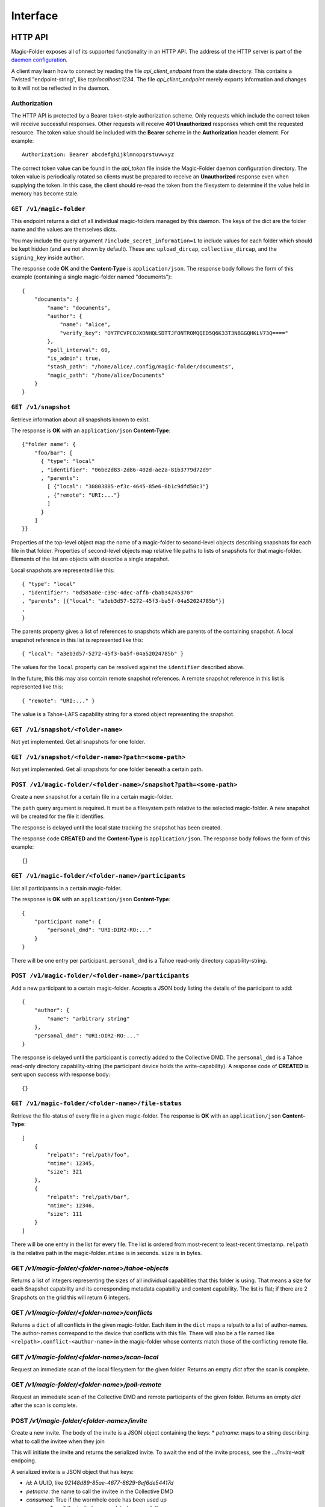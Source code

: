 Interface
=========

HTTP API
--------

Magic-Folder exposes all of its supported functionality in an HTTP API.
The address of the HTTP server is part of the `daemon configuration`_.

A client may learn how to connect by reading the file `api_client_endpoint` from the state directory.
This contains a Twisted "endpoint-string", like `tcp:localhost:1234`.
The file `api_client_endpoint` merely exports information and changes to it will not be reflected in the daemon.


Authorization
~~~~~~~~~~~~~

The HTTP API is protected by a Bearer token-style authorization scheme.
Only requests which include the correct token will receive successful responses.
Other requests will receive **401 Unauthorized** responses which omit the requested resource.
The token value should be included with the **Bearer** scheme in the **Authorization** header element.
For example::

  Authorization: Bearer abcdefghijklmnopqrstuvwxyz

The correct token value can be found in the *api_token* file inside the Magic-Folder daemon configuration directory.
The token value is periodically rotated so clients must be prepared to receive an **Unauthorized** response even when supplying the token.
In this case,
the client should re-read the token from the filesystem to determine if the value held in memory has become stale.

.. _`daemon configuration`: :ref:`config`

``GET /v1/magic-folder``
~~~~~~~~~~~~~~~~~~~~~~~~

This endpoint returns a dict of all individual magic-folders managed by this daemon.
The keys of the dict are the folder name and the values are themselves dicts.

You may include the query argument ``?include_secret_information=1`` to include values for each folder which should be kept hidden (and are not shown by default).
These are: ``upload_dircap``, ``collective_dircap``, and the ``signing_key`` inside ``author``.

The response code **OK** and the **Content-Type** is ``application/json``.
The response body follows the form of this example (containing a single magic-folder named "documents")::

    {
        "documents": {
            "name": "documents",
            "author": {
                "name": "alice",
                "verify_key": "OY7FCVPCOJXDNHQLSDTTJFONTROMQQED5Q6K33T3NBGGQHKLV73Q===="
            },
            "poll_interval": 60,
            "is_admin": true,
            "stash_path": "/home/alice/.config/magic-folder/documents",
            "magic_path": "/home/alice/Documents"
        }
    }


``GET /v1/snapshot``
~~~~~~~~~~~~~~~~~~~~

Retrieve information about all snapshots known to exist.

The response is **OK** with an ``application/json`` **Content-Type**::

  {"folder name": {
      "foo/bar": [
        { "type": "local"
        , "identifier": "06be2d83-2d86-402d-ae2a-81b3779d72d9"
        , "parents":
	  [ {"local": "30803885-ef3c-4645-85e6-6b1c9dfd50c3"}
	  , {"remote": "URI:..."}
	  ]
        }
      ]
  }}

Properties of the top-level object map the name of a magic-folder to second-level objects describing snapshots for each file in that folder.
Properties of second-level objects map relative file paths to lists of snapshots for that magic-folder.
Elements of the list are objects with describe a single snapshot.

Local snapshots are represented like this::

  { "type": "local"
  , "identifier": "0d585a0e-c39c-4dec-affb-cbab34245370"
  , "parents": [{"local": "a3eb3d57-5272-45f3-ba5f-04a52024785b"}]
  ,
  }

The parents property gives a list of references to snapshots which are parents of the containing snapshot.
A local snapshot reference in this list is represented like this::

  { "local": "a3eb3d57-5272-45f3-ba5f-04a52024785b" }

The values for the ``local`` property can be resolved against the ``identifier`` described above.

In the future,
this this may also contain remote snapshot references.
A remote snapshot reference in this list is represented like this::

  { "remote": "URI:..." }

The value is a Tahoe-LAFS capability string for a stored object representing the snapshot.

``GET /v1/snapshot/<folder-name>``
~~~~~~~~~~~~~~~~~~~~~~~~~~~~~~~~~~

Not yet implemented.
Get all snapshots for one folder.


``GET /v1/snapshot/<folder-name>?path=<some-path>``
~~~~~~~~~~~~~~~~~~~~~~~~~~~~~~~~~~~~~~~~~~~~~~~~~~~

Not yet implemented.
Get all snapshots for one folder beneath a certain path.


``POST /v1/magic-folder/<folder-name>/snapshot?path=<some-path>``
~~~~~~~~~~~~~~~~~~~~~~~~~~~~~~~~~~~~~~~~~~~~~~~~~~~~

Create a new snapshot for a certain file in a certain magic-folder.

The ``path`` query argument is required.
It must be a filesystem path relative to the selected magic-folder.
A new snapshot will be created for the file it identifies.

The response is delayed until the local state tracking the snapshot has been created.

The response code **CREATED** and the **Content-Type** is ``application/json``.
The response body follows the form of this example::

  {}


``GET /v1/magic-folder/<folder-name>/participants``
~~~~~~~~~~~~~~~~~~~~~~~~~~~~~~~~~~~~~~~~~~~~~~~~~~~

List all participants in a certain magic-folder.

The response is **OK** with an ``application/json`` **Content-Type**::

    {
        "participant name": {
            "personal_dmd": "URI:DIR2-RO:..."
        }
    }

There will be one entry per participant.
``personal_dmd`` is a Tahoe read-only directory capability-string.


``POST /v1/magic-folder/<folder-name>/participants``
~~~~~~~~~~~~~~~~~~~~~~~~~~~~~~~~~~~~~~~~~~~~~~~~~~~~

Add a new participant to a certain magic-folder.
Accepts a JSON body listing the details of the participant to add::

    {
        "author": {
            "name": "arbitrary string"
        },
        "personal_dmd": "URI:DIR2-RO:..."
    }

The response is delayed until the participant is correctly added to the Collective DMD.
The ``personal_dmd`` is a Tahoe read-only directory capability-string (the participant device holds the write-capability).
A response code of **CREATED** is sent upon success with response body::

    {}


``GET /v1/magic-folder/<folder-name>/file-status``
~~~~~~~~~~~~~~~~~~~~~~~~~~~~~~~~~~~~~~~~~~~~~~~~~~

Retrieve the file-status of every file in a given magic-folder.
The response is **OK** with an ``application/json`` **Content-Type**::

    [
        {
            "relpath": "rel/path/foo",
            "mtime": 12345,
            "size": 321
        },
        {
            "relpath": "rel/path/bar",
            "mtime": 12346,
            "size": 111
        }
    ]

There will be one entry in the list for every file.
The list is ordered from most-recent to least-recent timestamp.
``relpath`` is the relative path in the magic-folder.
``mtime`` is in seconds.
``size`` is in bytes.


GET `/v1/magic-folder/<folder-name>/tahoe-objects`
~~~~~~~~~~~~~~~~~~~~~~~~~~~~~~~~~~~~~~~~~~~~~~~~~~

Returns a list of integers representing the sizes of all individual capabilities that this folder is using.
That means a size for each Snapshot capability and its corresponding metadata capability and content capability.
The list is flat; if there are 2 Snapshots on the grid this will return 6 integers.


GET `/v1/magic-folder/<folder-name>/conflicts`
~~~~~~~~~~~~~~~~~~~~~~~~~~~~~~~~~~~~~~~~~~~~~~~~~~

Returns a ``dict`` of all conflicts in the given magic-folder.
Each item in the ``dict`` maps a relpath to a list of author-names.
The author-names correspond to the device that conflicts with this file.
There will also be a file named like ``<relpath>.conflict-<author-name>`` in the magic-folder whose contents match those of the conflicting remote file.


GET `/v1/magic-folder/<folder-name>/scan-local`
~~~~~~~~~~~~~~~~~~~~~~~~~~~~~~~~~~~~~~~~~~~~~~~

Request an immediate scan of the local filesystem for the given folder.
Returns an empty `dict` after the scan is complete.


GET `/v1/magic-folder/<folder-name>/poll-remote`
~~~~~~~~~~~~~~~~~~~~~~~~~~~~~~~~~~~~~~~~~~~~~~~~

Request an immediate scan of the Collective DMD and remote participants of the given folder.
Returns an empty `dict` after the scan is complete.


POST `/v1/magic-folder/<folder-name>/invite`
~~~~~~~~~~~~~~~~~~~~~~~~~~~~~~~~~~~~~~~~~~~~

Create a new invite.
The body of the invite is a JSON object containing the keys:
* `petname`: maps to a string describing what to call the invitee when they join

This will initiate the invite and returns the serialized invite.
To await the end of the invite process, see the `.../invite-wait` endpoing.

A serialized invite is a JSON object that has keys:

* `id`: A UUID, like `92148d89-85ae-4677-8629-8ef6de54417d`
* `petname`: the name to call the invitee in the Collective DMD
* `consumed`: True if the wormhole code has been used up
* `success`: True if the invite has completed successfully
* `wormhole-code`: None or the text wormhole code


POST `/v1/magic-folder/<folder-name>/invite-wait`
~~~~~~~~~~~~~~~~~~~~~~~~~~~~~~~~~~~~~~~~~~~~~~~~~

Wait for an invite to complete (either successfully or not).

The body of the invite is a JSON object with keys:
* `id`: the UUID of the invite to await

This endpoint returns 200 OK with the serialized Invite (see above) if the invite concluded successfully.
Otherwise, the endpoint returns a 400 error describing the error.


POST `/v1/magic-folder/<folder-name>/join`
~~~~~~~~~~~~~~~~~~~~~~~~~~~~~~~~~~~~~~~~~~

Join a magic-folder by accepting an invite.
The body of the request is a JSON object with keys:

* `invite-code`: the wormhole code
* `local-directory`: absolute path of an existing local directory to synchronize files in
* `author`: arbitrary, valid author name
* `poll-interval`: seconds between remote update checks
* `scan-interval`: seconds between local update checks

The endpoint returns 201 Created once the folder is created and joined.
Otherwise, a 400 error is returned describing the error.


POST `/v1/magic-folder/<folder-name>/invites`
~~~~~~~~~~~~~~~~~~~~~~~~~~~~~~~~~~~~~~~~~~~~~

List all invites.
Invites are stored in memory only, so this is any active or completed invites since the prorgam started.


Status API
----------

There is a WebSocket-based status API located at ``/v1/status``.
This is authenticated the same way as the HTTP API with an ``Authorization:`` header (see above).

All messages are JSON.
Upon connecting, a new client will immediately receive a "state" message::

    {
        "state": {
            "folders": {
                "default": {
                    "downloads": [],
                    "errors": [],
                    "uploads": [],
                    "recent": [
                        {
                            "relpath": "foo"
                            "conflicted": false,
                            "modified": 1634431697,
                            "last-updated": 1634431700
                        }
                    ]
                }
            },
            "synchronizing": false,
            "tahoe": {
                "connected": 3,
                "happy": true,
                "desired": 2
            },
            "scanner": {
                "last-scan": 1634431700.1234
            },
            "poller": {
                "last-poll": null
            }
        }
    }

After that the client may receive further state updates with a ``"state"`` message like the above.
Currently the only valid kind of message is ``"state"``.
The above example has no uploads or downloads happening and a single recent file, ``foo``.

The state for each folder consists of the following information:

- ``"synchronizing"``: ``true`` or ``false``. When ``true`` the
  magic-folder daemon is uploading data to or downloading data from
  Tahoe-LAFS.
- ``"tahoe"``: a dict containing status information about the Tahoe-LAFS connection
  - ``"connected"``: the number of storage-servers the client is connected to
  - ``"desired"``: the number of storage-servers we want to connect to
  - ``"happy"``: ``true`` if ``"connected"`` is greater than the client's configured "happy"
- ``"folders"`` contains keys mapping the folder name to:
  - ``"uploads"`` and ``"downloads"`` contain currently queued or active uploads (or downloads).
    Each ``dict`` in these lists contain:
    - ``"relpath"``: the relative-path
    - ``"queued-at"``: the Unix timestamp when this item was queued
    - ``"started-at"``: the Unix timestamp when we started uploading (or downloading) this item
      This key will not exist until we do start.
  - ``"recent"`` contains a list up to 30 of the most-recently updated files.
    Each ``dict`` in this list contains:
    - ``"relpath"``: the relative path of this item
    - ``"modified"``: the Unix timestamp when the on-disk file was most-recently modified
    - ``"last-updated"``: the Unix timestamp when this item's state was updated in the magic-folder
    - ``"conflicted"``: a boolean indicating if there is a conflict for this relative path
  - ``"scanner"`` contains information about the local changes scanner
    - ``"last-scan"``: ``null`` if no scan is completed yet, or the timestamp of the last completion
  - ``"poller"`` contains information about the remote changes poller
    - ``"last-poll"``: ``null`` if no scan is completed yet, or the timestamp of the last completion

Clients should be tolerant of keys in the state they don't understand.
Unknown state keys should be ignored.
Note that ``"modified"`` is when the local state for thie item changed while ``"last-updated"`` is to do with the filesystem modification time.
For example, a file may have an on-disk modification time that is older than the last time we updated our state about it, especially one that came from another device.

The client doesn't send any messages to the server; it is an error to do so.
